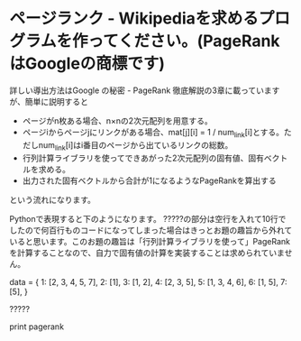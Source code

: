 * ページランク - Wikipediaを求めるプログラムを作ってください。(PageRankはGoogleの商標です)

詳しい導出方法はGoogle の秘密 - PageRank 徹底解説の3章に載っていますが、簡単に説明すると

- ページがn枚ある場合、n×nの2次元配列を用意する。
- ページiからページjにリンクがある場合、mat[j][i] = 1 / num_link[i]とする。ただしnum_link[i]はi番目のページから出ているリンクの総数。
- 行列計算ライブラリを使ってできあがった2次元配列の固有値、固有ベクトルを求める。
- 出力された固有ベクトルから合計が1になるようなPageRankを算出する

という流れになります。

Pythonで表現すると下のようになります。 ?????の部分は空行を入れて10行でしたので何百行ものコードになってしまった場合はきっとお題の趣旨から外れていると思います。このお題の趣旨は「行列計算ライブラリを使って」PageRankを計算することなので、自力で固有値の計算を実装することは求められていません。

data = {
    1: [2, 3, 4, 5, 7],
    2: [1],
    3: [1, 2],
    4: [2, 3, 5],
    5: [1, 3, 4, 6],
    6: [1, 5],
    7: [5],
}

?????

print pagerank
# [0.303514376997, 0.166134185304, 0.140575079872,
#  0.105431309904, 0.178913738019, 0.0447284345048,
#  0.0607028753994]

